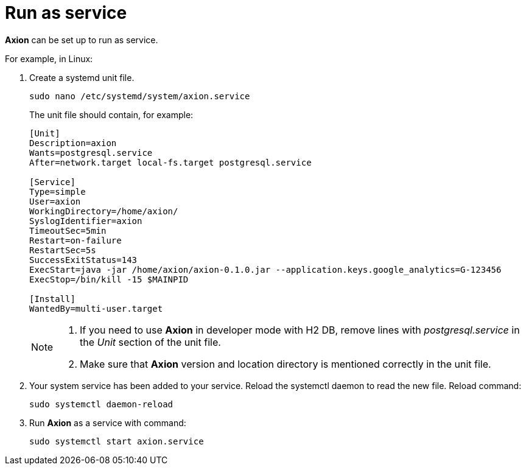 = Run as service
:description: Run Axion as a service on Linux using systemd. Create a unit file, configure PostgreSQL dependency, and manage H5Radar via systemctl.
:keywords: H5Radar, Axion, run as service, Linux, systemd, unit file, PostgreSQL, H2, daemon-reload, systemctl, service management, automation

*Axion* can be set up to run as service. 

For example, in Linux:

. Create a systemd unit file.
+
....
sudo nano /etc/systemd/system/axion.service
....
The unit file should contain, for example: 
+
....
[Unit]
Description=axion
Wants=postgresql.service
After=network.target local-fs.target postgresql.service

[Service]
Type=simple
User=axion
WorkingDirectory=/home/axion/
SyslogIdentifier=axion
TimeoutSec=5min
Restart=on-failure
RestartSec=5s
SuccessExitStatus=143
ExecStart=java -jar /home/axion/axion-0.1.0.jar --application.keys.google_analytics=G-123456
ExecStop=/bin/kill -15 $MAINPID

[Install]
WantedBy=multi-user.target
....
+
[NOTE]
====
. If you need to use *Axion* in developer mode with H2 DB, remove lines with _postgresql.service_ in the _Unit_ section of the unit file.
. Make sure that *Axion* version and location directory is mentioned correctly in the unit file.
====

. Your system service has been added to your service. Reload the systemctl daemon to read the new file. Reload command:
+
....
sudo systemctl daemon-reload 
....

. Run *Axion* as a service with command:
+
....
sudo systemctl start axion.service 
....